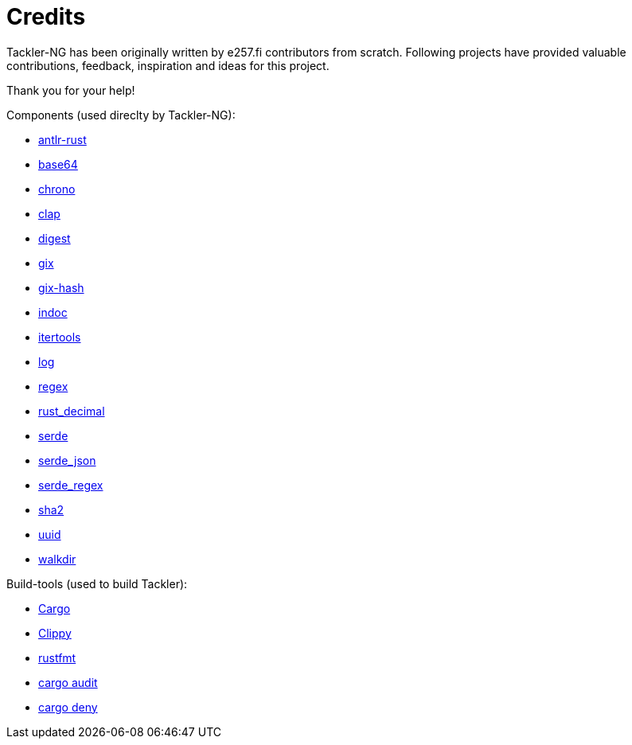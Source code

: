 = Credits

Tackler-NG has been originally written by e257.fi contributors from scratch.
Following projects have provided valuable contributions,
feedback, inspiration and ideas for this project.

Thank you for your help!

Components (used direclty by Tackler-NG):

* https://github.com/rrevenantt/antlr4rust[antlr-rust]
* https://github.com/marshallpierce/rust-base64[base64]
* https://github.com/chronotope/chrono[chrono]
* https://github.com/clap-rs/clap[clap]
* https://github.com/RustCrypto/traits[digest]
* https://github.com/Byron/gitoxide[gix]
* https://github.com/Byron/gitoxide[gix-hash]
* https://github.com/dtolnay/indoc[indoc]
* https://github.com/rust-itertools/itertools[itertools]
* https://github.com/rust-lang/log[log]
* https://github.com/rust-lang/regex[regex]
* https://github.com/paupino/rust-decimal[rust_decimal]
* https://github.com/serde-rs/serde[serde]
* https://github.com/serde-rs/json[serde_json]
* https://github.com/tailhook/serde-regex[serde_regex]
* https://github.com/RustCrypto/hashes[sha2]
* https://github.com/uuid-rs/uuid[uuid]
* https://github.com/BurntSushi/walkdir[walkdir]

Build-tools (used to build Tackler):

* https://github.com/rust-lang/cargo[Cargo]
* https://github.com/rust-lang/rust-clippy[Clippy]
* https://github.com/rust-lang/rustfmt[rustfmt]
* https://github.com/RustSec/rustsec/tree/main/cargo-audit[cargo audit]
* https://github.com/EmbarkStudios/cargo-deny[cargo deny]

